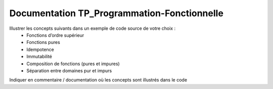 Documentation TP_Programmation-Fonctionnelle 
=============================================

Illustrer les concepts suivants dans un exemple de code source de votre choix :
    • Fonctions d’ordre supérieur
    • Fonctions pures
    • Idempotence
    • Immutabilité
    • Composition de fonctions (pures et impures)
    • Séparation entre domaines pur et impurs

Indiquer en commentaire / documentation où les concepts sont illustrés dans le code